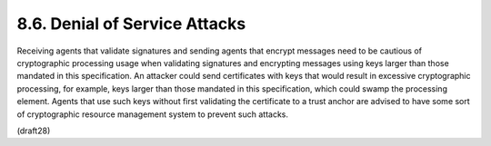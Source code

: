 8.6.  Denial of Service Attacks
---------------------------------------

Receiving agents that validate signatures and sending agents that
encrypt messages need to be cautious of cryptographic processing
usage when validating signatures and encrypting messages using keys
larger than those mandated in this specification.  An attacker could
send certificates with keys that would result in excessive
cryptographic processing, for example, keys larger than those
mandated in this specification, which could swamp the processing
element.  Agents that use such keys without first validating the
certificate to a trust anchor are advised to have some sort of
cryptographic resource management system to prevent such attacks.

(draft28)
